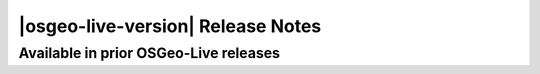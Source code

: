 


|osgeo-live-version| Release Notes
================================================================================


Available in prior OSGeo-Live releases
--------------------------------------------------------------------------------

.. csv-table::
    :header:  "", "Name", "", "Last Available", "Description"
    :widths: 5, 15, 15, 10, 30
    :delim: %

    |nologo| % `OGC Standard`_  %                                %   10.5 %  OGC Standards descriptions
    |nologo| % Viking_          % `QuickStart <Viking_q_>`__     %   10.5 %  GPS Data Analysis and Viewer
    |nologo| % Ushahidi_        % `QuickStart <Ushahidi_q_>`__   %   10.5 %  Mapping and Timeline for events
    |nologo| % TinyOWS_         % `QuickStart <TinyOWS_q_>`__    %   10.5 %  WFS-T Service
    |osgeocommunity| % PyWPS_   % `QuickStart <PyWPS_q_>`__      %   10.5 %  Web Processing Service
    |nologo| % osgEarth_        % `QuickStart <osgEarth_q_>`__   %   10.5 %  3D Terrain Rendering
    |nologo| % `Kosmo Desktop`_ % `QuickStart <Kosmo Desktop_q_>`__ %   10.5 %
    |nologo| % `WorldWind Java`_ % `QuickStart <WorldWind Java_q_>`__  %   10.5 % Desktop Virtual Globe
    |nologo| % Iris_           % `QuickStart <Iris_q_>`__        %   10.5 %   Meteorology and Climatology
    |nologo| % GeoKettle_      %  `QuickStart <GeoKettle_q_>`__  %   10.5 %   ETL (Extract, Transform and Load) Tool
    |nologo| % Sahana_         %  `QuickStart <Sahana_q_>`__     %   10.5 %   Disaster management
    |nologo| % `MB System`_    %  `QuickStart <MB System_q_>`__  %   10.5 %   Sea Floor Mapping
    |nologo| % Cartaro_        %  `QuickStart <Cartaro_q_>`__    %   10.0 %   Geospatial CMS
    |nologo| % TileMill_       %  `QuickStart <TileMill_q_>`__   %   9.5 %   Styling and Publishing
    |nologo| % GpsDrive_       %  `QuickStart <GpsDrive_q_>`__   %   9.0 %   GPS Navigation
    |nologo| % `Map Window`_   %  `QuickStart <Map Window_q_>`__ %   8.0 %   Microsoft Windows based Desktop GIS.
    |osgeoproject| % MapFish_  %  `QuickStart <MapFish_q_>`__  %   7.9 %   Web Mapping Framework
    |nologo| % 52NorthWSS_     %  `QuickStart <52NorthWSS_>`__ %   6.5 %   Web Security Service
    |nologo| % Geopublisher_   %                               %   6.0 %   Catalogue
    |nologo| % AtlasStyler_    %                               %   6.0 %   Style Editor
    |osgeoproject| % MapGuide_ %  `QuickStart <MapGuide_q_>`__ %   5.0 %   Web Service




.. _OGC Standard: https://live.osgeo.org/archive/10.5/en/standards/standards.html
.. _Viking: https://live.osgeo.org/archive/10.5/en/overview/viking_overview.html
.. _Ushahidi: https://live.osgeo.org/archive/10.5/en/overview/ushahidi_overview.html
.. _TinyOWS: https://live.osgeo.org/archive/10.5/en/overview/tinyows_overview.html
.. _PyWPS: https://live.osgeo.org/archive/10.5/en/overview/pywps_overview.html
.. _osgEarth: https://live.osgeo.org/archive/10.5/en/overview/osgearth_overview.html
.. _Kosmo Desktop: https://live.osgeo.org/archive/10.5/en/overview/kosmo_overview.html
.. _WorldWind Java: https://live.osgeo.org/archive/10.5/en/overview/worldwindjava_overview.html
.. _Iris: https://live.osgeo.org/archive/10.5/en/overview/iris_overview.html
.. _GeoKettle: https://live.osgeo.org/archive/10.5/en/overview/geokettle_overview.html
.. _Sahana: https://live.osgeo.org/archive/10.5/en/overview/sahana_overview.html
.. _MB System: https://live.osgeo.org/archive/10.5/en/overview/mb-system_overview.html
.. _Cartaro: https://live.osgeo.org/archive/10.0/en/overview/cartaro_overview.html
.. _TileMill: https://live.osgeo.org/archive/9.5/en/overview/tilemill_overview.html
.. _GpsDrive: https://live.osgeo.org/archive/9.0/en/overview/gpsdrive_overview.html
.. _Map Window: https://live.osgeo.org/archive/8.0/en/overview/mapwindow_overview.html
.. _MapFish: https://live.osgeo.org/archive/7.9/en/overview/mapfish_overview.html
.. _52NorthWSS: https://live.osgeo.org/archive/6.5/en/overview/52nWSS_overview.html
.. _Geopublisher: https://live.osgeo.org/archive/6.0/en/overview/52nWSS_overview.html
.. _AtlasStyler: https://live.osgeo.org/archive/6.0/en/overview/52nWSS_overview.html
.. _MapGuide: https://live.osgeo.org/archive/5.0/en/overview/mapguide_overview.html


.. _MapGuide_q: https://live.osgeo.org/archive/5.0/en/quickstart/mapguide_quickstart.html
.. _Viking_q: https://live.osgeo.org/archive/10.5/en/quickstart/viking_quickstart.html
.. _Ushahidi_q: https://live.osgeo.org/archive/10.5/en/quickstart/ushahidi_quickstart.html
.. _TinyOWS_q: https://live.osgeo.org/archive/10.5/en/quickstart/tinyows_quickstart.html
.. _PyWPS_q: https://live.osgeo.org/archive/10.5/en/quickstart/pywps_quickstart.html
.. _osgEarth_q: https://live.osgeo.org/archive/10.5/en/quickstart/osgearth_quickstart.html
.. _Kosmo Desktop_q: https://live.osgeo.org/archive/10.5/en/quickstart/kosmo_quickstart.html
.. _WorldWind Java_q: https://live.osgeo.org/archive/10.5/en/quickstart/worldwindjava_quickstart.html
.. _Iris_q: https://live.osgeo.org/archive/10.5/en/quickstart/iris_quickstart.html
.. _GeoKettle_q: https://live.osgeo.org/archive/10.5/en/quickstart/geokettle_quickstart.html
.. _Sahana_q: https://live.osgeo.org/archive/10.5/en/quickstart/sahana_quickstart.html
.. _MB System_q: https://live.osgeo.org/archive/10.5/en/quickstart/mb-system_quickstart.html
.. _Cartaro_q: https://live.osgeo.org/archive/10.0/en/quickstart/cartaro_quickstart.html
.. _TileMill_q: https://live.osgeo.org/archive/9.5/en/quickstart/tilemill_quickstart.html
.. _GpsDrive_q: https://live.osgeo.org/archive/9.0/en/quickstart/gpsdrive_quickstart.html
.. _Map Window_q: https://live.osgeo.org/archive/8.0/en/quickstart/mapwindow_quickstart.html
.. _MapFish_q: https://live.osgeo.org/archive/7.9/en/quickstart/mapfish_quickstart.html
.. _52NorthWSS_q: https://live.osgeo.org/archive/6.5/en/quickstart/52nWSS_quickstart.html
.. _Geopublisher_q: https://live.osgeo.org/archive/6.0/en/quickstart/52nWSS_quickstart.html
.. _AtlasStyler_q: https://live.osgeo.org/archive/6.0/en/quickstart/52nWSS_quickstart.html
.. _MapGuide_q: https://live.osgeo.org/archive/5.0/en/quickstart/mapguide_quickstart.html






